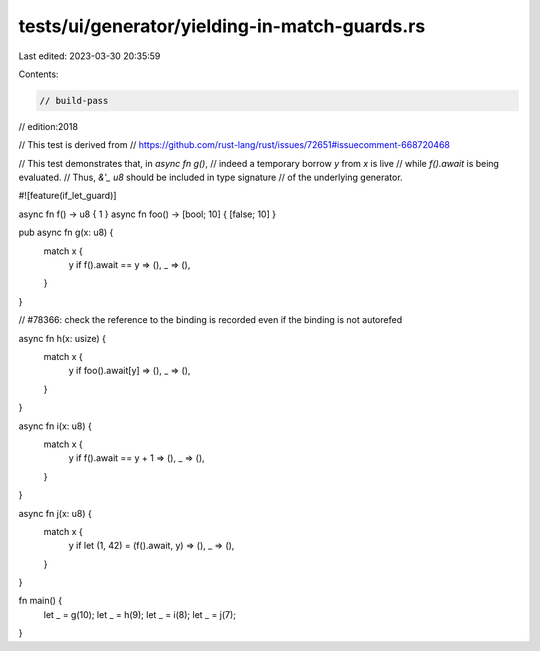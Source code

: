 tests/ui/generator/yielding-in-match-guards.rs
==============================================

Last edited: 2023-03-30 20:35:59

Contents:

.. code-block:: rs

    // build-pass
// edition:2018

// This test is derived from
// https://github.com/rust-lang/rust/issues/72651#issuecomment-668720468

// This test demonstrates that, in `async fn g()`,
// indeed a temporary borrow `y` from `x` is live
// while `f().await` is being evaluated.
// Thus, `&'_ u8` should be included in type signature
// of the underlying generator.

#![feature(if_let_guard)]

async fn f() -> u8 { 1 }
async fn foo() -> [bool; 10] { [false; 10] }

pub async fn g(x: u8) {
    match x {
        y if f().await == y => (),
        _ => (),
    }
}

// #78366: check the reference to the binding is recorded even if the binding is not autorefed

async fn h(x: usize) {
    match x {
        y if foo().await[y] => (),
        _ => (),
    }
}

async fn i(x: u8) {
    match x {
        y if f().await == y + 1 => (),
        _ => (),
    }
}

async fn j(x: u8) {
    match x {
        y if let (1, 42) = (f().await, y) => (),
        _ => (),
    }
}

fn main() {
    let _ = g(10);
    let _ = h(9);
    let _ = i(8);
    let _ = j(7);
}


